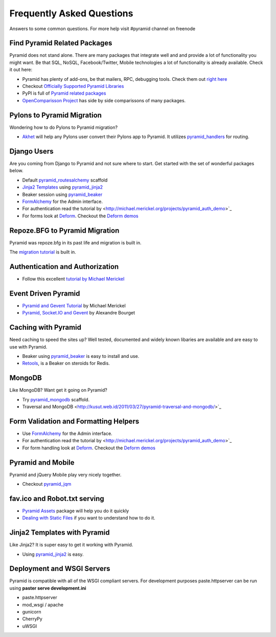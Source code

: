 ##########################
Frequently Asked Questions
##########################

Answers to some common questions. For more help visit #pyramid channel on
freenode

Find Pyramid Related Packages
=============================

Pyramid does not stand alone. There are many packages that integrate well and
and provide a lot of functionality you might want. Be that SQL, NoSQL,
Facebook/Twitter, Mobile technologies a lot of functionality is already
available. Check it out here:

* Pyramid has plenty of add-ons, be that mailers, RPC, debugging tools. Check
  them out `right here <http://docs.pylonsproject.org/docs/pyramid.html#pyramid-add-on-documentation>`_
* Checkout `Officially Supported Pyramid Libraries
  <http://docs.pylonsproject.org/docs/libraries.html>`_
* PyPI is full of `Pyramid related packages <http://pypi.python.org/pypi?%3Aaction=search&term=pyramid>`_
* `OpenComparisson Project <http://pyramid.opencomparison.org/>`_ has side by
  side comparissons of many packages.

Pylons to Pyramid Migration
===========================

Wondering how to do Pylons to Pyramid migration?

* `Akhet <http://sluggo.scrapping.cc/python/Akhet/>`_ will help any Pylons user
  convert their Pylons app to Pyramid. It utilizes `pyramid_handlers
  <http://docs.pylonsproject.org/projects/pyramid_handlers/dev/>`_ for routing.


Django Users
============

Are you coming from Django to Pyramid and not sure where to start. Get started
with the set of wonderful packages below.

* Default `pyramid_routesalchemy <http://docs.pylonsproject.org/projects/pyramid/current/narr/project.html#scaffolds-included-with-pyramid>`_ scaffold
* `Jinja2 Templates <http://jinja.pocoo.org/docs/>`_ using `pyramid_jinja2
  <http://docs.pylonsproject.org/projects/pyramid_jinja2/dev/>`_
* Beaker session using `pyramid_beaker
  <http://docs.pylonsproject.org/projects/pyramid_beaker/dev/>`_
* `FormAlchemy <http://docs.formalchemy.org/pyramid_formalchemy/>`_ for the Admin interface.
* For authentication read the tutorial by <http://michael.merickel.org/projects/pyramid_auth_demo>`_
* For forms look at `Deform
  <http://docs.pylonsproject.org/projects/deform/dev/>`_. Checkout the `Deform
  demos <http://deformdemo.repoze.org/>`_

Repoze.BFG to Pyramid Migration
===============================

Pyramid was repoze.bfg in its past life and migration is built in.

The `migration tutorial <http://docs.pylonsproject.org/projects/pyramid/current/tutorials/bfg/index.html>`_ is built in.


Authentication and Authorization
================================

* Follow this excellent `tutorial by Michael Merickel
  <http://michael.merickel.org/projects/pyramid_auth_demo>`_

Event Driven Pyramid
====================

* `Pyramid and Gevent Tutorial <http://michael.merickel.org/2011/6/21/tictactoe-and-long-polling-with-pyramid/>`_ by Michael Merickel
* `Pyramid, Socket.IO and Gevent <http://blog.abourget.net/2011/3/17/new-and-hot-part-4-pyramid-socket-io-gevent/>`_ by Alexandre Bourget


Caching with Pyramid
====================

Need caching to speed the sites up? Well tested, documented and widely known
libaries are available and are easy to use with Pyramid.

* Beaker using `pyramid_beaker
  <http://docs.pylonsproject.org/projects/pyramid_beaker/dev/>`_ is easy to
  install and use.
* `Retools <pypi.python.org/pypi/retools>`_, is a Beaker on steroids for Redis.


MongoDB
=======

Like MongoDB? Want get it going on Pyramid?

* Try `pyramid_mongodb <http://pypi.python.org/pypi/pyramid_mongodb>`_
  scaffold.
* Traversal and MongoDB
  <http://kusut.web.id/2011/03/27/pyramid-traversal-and-mongodb/>`_


Form Validation and Formatting Helpers
======================================

* Use `FormAlchemy <http://docs.formalchemy.org/pyramid_formalchemy/>`_ for the Admin interface.
* For authentication read the tutorial by <http://michael.merickel.org/projects/pyramid_auth_demo>`_
* For form handling look at `Deform
  <http://docs.pylonsproject.org/projects/deform/dev/>`_. Checkout the `Deform
  demos <http://deformdemo.repoze.org/>`_


Pyramid and Mobile
==================

Pyramid and jQuery Mobile play very nicely together.

* Checkout `pyramid_jqm <http://docs.pylonsproject.org/projects/pyramid_jqm/dev/>`_

fav.ico and Robot.txt serving
=============================

* `Pyramid Assets <http://pypi.python.org/pypi/pyramid_assetviews>`_ package will help you do it quickly
* `Dealing with Static Files <http://docs.pylonsproject.org/projects/pyramid_cookbook/dev/files.html>`_ if you want to understand how to do it.

Jinja2 Templates with Pyramid
=============================

Like Jinja2? It is super easy to get it working with Pyramid.

* Using `pyramid_jinja2 <http://docs.pylonsproject.org/projects/pyramid_jinja2/dev/>`_ is easy.

Deployment and WSGI Servers
===========================

Pyramid is compatible with all of the WSGI compliant servers. For development
purposes paste.httpserver can be run using **paster serve development.ini**

* paste.httpserver
* mod_wsgi / apache
* gunicorn
* CherryPy
* uWSGI


